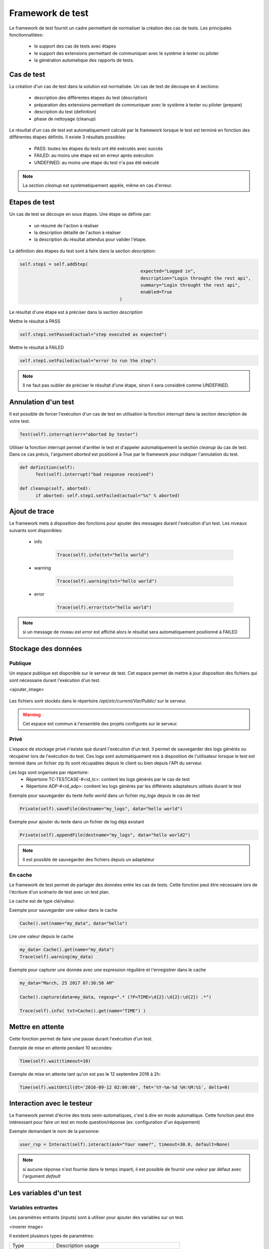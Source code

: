 Framework de test
================

Le framework de test fournit un cadre permettant de normaliser la création des cas de tests.
Les principales fonctionnalitées:
 - le support des cas de tests avec étapes
 - le support des extensions permettant de communiquer avec le système à tester ou piloter
 - la génération automatique des rapports de tests.

Cas de test
-----------

La création d'un cas de test dans la solution est normalisée.
Un cas de test de découpe en 4 sections:
 - description des différentes étapes du test (description)
 - préparation des extensions permettant de communiquer avec le système à tester ou piloter (prepare)
 - description du test (definition)
 - phase de nettoyage (cleanup)
 
Le résultat d'un cas de test est automatiquement calculé par le framework lorsque le test est terminé
en fonction des différentes étapes définits.
Il existe 3 résultats possibles:
 - PASS: toutes les étapes du tests ont été exécutés avec succès
 - FAILED: au moins une étape est en erreur après exécution
 - UNDEFINED: au moins une étape du test n'a pas été exécuté

.. note:: La section `cleanup` est systèmatiquement appéle, même en cas d'erreur.

Etapes de test
--------------

Un cas de test se découpe en sous étapes.
Une étape se définie par: 
 - un résumé de l'action à réaliser
 - la description détaillé de l'action à réaliser
 - la description du résultat attendus pour valider l'étape.

La définition des étapes du test sont à faire dans la section `description`:

.. code-block:: python

  self.step1 = self.addStep(
						expected="Logged in", 
						description="Login throught the rest api", 
						summary="Login throught the rest api", 
						enabled=True
					)
  

Le résultat d'une étape est à préciser dans la section `description`

Mettre le résultat à PASS

.. code-block:: python

  self.step1.setPassed(actual="step executed as expected")
  

Mettre le résultat à FAILED

.. code-block:: python

  self.step1.setFailed(actual="error to run the step")
  

.. note:: Il ne faut pas oublier de préciser le résultat d'une étape, sinon il sera considéré comme UNDEFINED.

Annulation d'un test
-------------------

Il est possible de forcer l'exécution d'un cas de test en utilisation la fonction `interrupt` dans la section description de votre test.

.. code-block:: python

  Test(self).interrupt(err="aborted by tester")
  

Utiliser la fonction interrupt permet d'arrêter le test et d'appeler automatiquement la section `cleanup` du cas de test.
Dans ce cas précis, l'argument `aborted` est positioné à True par le framework pour indiquer l'annulation du test.

.. code-block:: python

  def definition(self):
	Test(self).interrupt("bad response received")

  def cleanup(self, aborted):
	if aborted: self.step1.setFailed(actual="%s" % aborted)
	

Ajout de trace
--------------

Le framework mets à disposition des fonctions pour ajouter des messages durant l'exécution d'un test.
Les niveaux suivants sont disponibles:

 - info

	.. code-block:: python
 
		Trace(self).info(txt="hello world")

 - warning
 
	.. code-block:: python

		Trace(self).warning(txt="hello world")

 - error
 
	.. code-block:: python
 
		Trace(self).error(txt="hello world")

.. note:: si un message de niveau est `error` est affiché alors le résultat sera automatiquement positionné à FAILED

Stockage des données
--------------------

Publique
~~~~~~~~

Un espace publique est disponible sur le serveur de test. Cet espace permet de mettre à jour disposition des fichiers qui sont nécessaire durant l'exécution d'un test.
 
<ajouter_image>

   .. image:: /_static/images/testlibrary/espace_public.png

Les fichiers sont stockés dans le répertoire `/opt/xtc/current/Var/Public/` sur le serveur.

.. warning:: Cet espace est commun à l'ensemble des projets configurés sur le serveur.

Privé
~~~~~

L'espace de stockage privé n'existe que durant l'exécution d'un test.
Il permet de sauvegarder des logs générés ou récupérer lors de l'exécution du test.
Ces logs sont automatiquement mis à disposition de l'utilisateur lorsque le test est terminé dans un fichier zip
Ils sont récupables depuis le client ou bien depuis l'API du serveur.

.. image:: /_static/images/testlibrary/private_storage.png
  
Les logs sont organisés par répertoire:
 - Répertoire TC-TESTCASE-#<id_tc>: contient les logs générés par le cas de test
 - Répertoire ADP-#<id_adp>: contient les logs générés par les différents adaptateurs utilisés durant le test

.. image:: /_static/images/testlibrary/private_storage_zip.png

Exemple pour sauvegarder du texte `hello world` dans un fichier `my_logs` depuis le cas de test

.. code-block:: python
 
  Private(self).saveFile(destname="my_logs", data="hello world")
  

Exemple pour ajouter du texte dans un fichier de log déjà existant

.. code-block:: python
 
  Private(self).appendFile(destname="my_logs", data="hello world2")
  

.. note:: Il est possible de sauvegarder des fichiers depuis un adaptateur
	
En cache
~~~~~

Le framework de test permet de partager des données entre les cas de tests.
Cette fonction peut être nécessaire lors de l'écriture d'un scénario de test avec un test plan.

Le cache est de type clé/valeur.

.. image:: /_static/images/testlibrary/client_cache.png

Exemple pour sauvegarder une valeur dans le cache

.. code-block:: python
 
  Cache().set(name="my_data", data="hello")
  

Lire une valeur depuis le cache

.. code-block:: python
 
  my_data= Cache().get(name="my_data")
  Trace(self).warning(my_data)
  

Exemple pour capturer une donnée avec une expression régulière et l'enregistrer dans le cache

.. code-block:: python
 
  my_data="March, 25 2017 07:38:58 AM"
  
  Cache().capture(data=my_data, regexp=".* (?P<TIME>\d{2}:\d{2}:\d{2}) .*")
  
  Trace(self).info( txt=Cache().get(name="TIME") )
  

Mettre en attente
-----------------

Cette fonction permet de faire une pause durant l'exécution d'un test.

Exemple de mise en attente pendant 10 secondes: 

.. code-block:: python
 
  Time(self).wait(timeout=10)
	

Exemple de mise en attente tant qu'on est pas le 12 septembre 2016 à 2h: 

.. code-block:: python
 
  Time(self).waitUntil(dt='2016-09-12 02:00:00', fmt='%Y-%m-%d %H:%M:%S', delta=0)
	

Interaction avec le testeur
---------------------------

Le framework permet d'écrire des tests semi-automatiques, c'est à dire en mode automatique.
Cette fonction peut être intéressant pour faire un test en mode question/réponse (ex: configuration d'un équipement)

Exemple demandant le nom de la personne:

.. code-block:: python

  user_rsp = Interact(self).interact(ask="Your name?", timeout=30.0, default=None)
	

.. note:: si aucune réponse n'est fournie dans le temps imparti, il est possible de fournir une valeur par défaut avec l'argument `default`

Les variables d'un test
-----------------------

Variables entrantes
~~~~~~~~~~~~~~~~~~

Les paramètres entrants (inputs) sont à utiliser pour ajouter des variables sur un test.

<inserer image>

Il existent plusieurs types de paramètres:

+----------------+----------------------------------------------------------+
| Type           |  Description usage                                       |
+----------------+----------------------------------------------------------+
| str/pwd        | chaine de caractère                                      |
+----------------+----------------------------------------------------------+
| text           | chaine de caractère multiligne                           |
+----------------+----------------------------------------------------------+
| custom         | paramètre avancé                                         |
+----------------+----------------------------------------------------------+
| list           | liste de chaine de caractère                             |
+----------------+----------------------------------------------------------+
| bool           | valeur boolean                                           |
+----------------+----------------------------------------------------------+
| hex            | valeur hexadécimal                                       |
+----------------+----------------------------------------------------------+
| none           | valeur nulle                                             |
+----------------+----------------------------------------------------------+
| alias          | raccourci paramètre                                      |
+----------------+----------------------------------------------------------+
| shared         | valeur depuis les variables projets                      |
+----------------+----------------------------------------------------------+
| list-shared    | liste de valeurs de variables projets                    |
+----------------+----------------------------------------------------------+
| cache          | clé d'une valeur présence dans le cache                  |
+----------------+----------------------------------------------------------+
| int            | entier                                                   |
+----------------+----------------------------------------------------------+
| float          | décimal                                                  |
+----------------+----------------------------------------------------------+
| dataset        | intégre un fichier de type dataset                       |
+----------------+----------------------------------------------------------+
| remote-image   | intégre une image présent dans le dépôts de tests        |
+----------------+----------------------------------------------------------+
| local-image    | intégre une image présente en local sur un le poste      |
+----------------+----------------------------------------------------------+
| snapshot-image | intégre une capture d'écran                              |
+----------------+----------------------------------------------------------+
| local-file     | intégre un fichier présent en local sur le poste         |
+----------------+----------------------------------------------------------+
| date           | date                                                     |
+----------------+----------------------------------------------------------+
| time           | heure                                                    |
+----------------+----------------------------------------------------------+
| date-time      | date et heure                                            |
+----------------+----------------------------------------------------------+
| self-ip        | liste des adresses ip du serveur                         |
+----------------+----------------------------------------------------------+
| self-mac       | liste des adresses mac du serveur                        |
+----------------+----------------------------------------------------------+
| sef-eth        | liste des interfaces réseau du serveur                   |
+----------------+----------------------------------------------------------+
| json           | returne une valeur au format json                        |
+----------------+----------------------------------------------------------+

Les variables sont accessibles depuis un test avec la fonction `input(...)`

.. code-block:: python

  input('DEBUG')
  

.. note::

  Le nom d'un paramètre est unique et obligatoirement en majuscule.

  Il est possible d'afficher des variables dans le rapport de test en préfixant les variables:
   - SUT_		Variables décrivant la version du système à tester ou piloter
   - DATA_		Variables décrivant des données spécifiques
   - USER_		Variables utilisateurs
  
  Cette fonctionnalité peut être utile pour augmenter le niveau de tracabilité dans les rapports.
  
  <insérer image exemple>
  
Variable personnalisable
~~~~~~~~~~~~~~~

Ce type de paramètre est intéressant car il permet de constuire des valeurs appelant d'autres variables.

Prenons l'exemple d'un test contenant les 2 variables suivantes:
 - DEST_IP avec la valeur 192.168.1.1
 - DEST_PORT avec la valeur 8080

Le type `custom` va nous permettre de constuire une 3ième variable 
 - DEST_URL avec la valeur https://[!INPUT:DEST_IP:]:[!INPUT:DEST_PORT]/welcome

Le mot clé `[!INPUT:<NOM_VARIABLE_ENTRANTE:]` permet d'appeler une autre variable entrante.
Le framework remplacera au moment de l'exécution du test les différents mots clés avec la valeur associée.
On obtiendra comme valeur https://192.168.1.1:8080/welcome pour la variable DEST_URL.

Variable alias
~~~~~~~~~~~~~~

Un alias de paramètre peut être utilise durant la définition d'un test plan.
La création d'un alias permet de changer le nom d'un paramètre sans changer le nom initial.

Variable agents
~~~~~~~~~~~~~~

.. code-block:: python

  self.ADP_REST= SutAdapters.REST.Client(
                                            parent=self,
                                            destinationIp=input('HOST'),
                                            destinationPort=input('PORT'),
                                            debug=input('DEBUG'),
                                            sslSupport=input('USE_SSL'),
                                            agentSupport=input('SUPPORT_AGENT'), 
                                            agent=agent('AGENT_SOCKET')
                                           )
  

